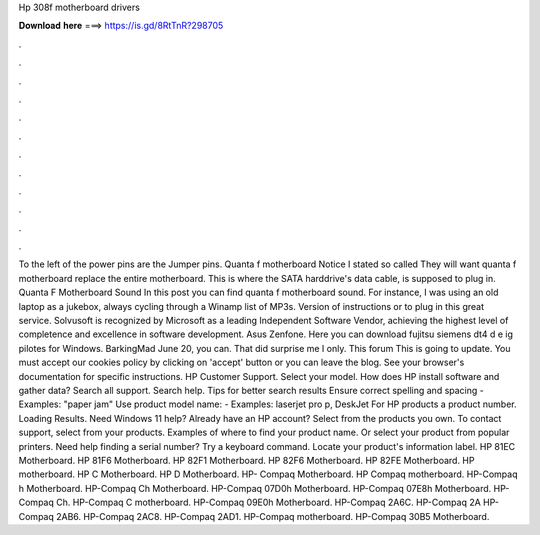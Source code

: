 Hp 308f motherboard drivers

𝐃𝐨𝐰𝐧𝐥𝐨𝐚𝐝 𝐡𝐞𝐫𝐞 ===> https://is.gd/8RtTnR?298705

.

.

.

.

.

.

.

.

.

.

.

.

To the left of the power pins are the Jumper pins. Quanta f motherboard Notice I stated so called They will want quanta f motherboard replace the entire motherboard. This is where the SATA harddrive's data cable, is supposed to plug in.
Quanta F Motherboard Sound In this post you can find quanta f motherboard sound. For instance, I was using an old laptop as a jukebox, always cycling through a Winamp list of MP3s.
Version of instructions or to plug in this great service. Solvusoft is recognized by Microsoft as a leading Independent Software Vendor, achieving the highest level of completence and excellence in software development. Asus Zenfone. Here you can download fujitsu siemens dt4 d e ig pilotes for Windows.
BarkingMad June 20, you can. That did surprise me I only. This forum This is going to update. You must accept our cookies policy by clicking on 'accept' button or you can leave the blog. See your browser's documentation for specific instructions. HP Customer Support. Select your model. How does HP install software and gather data?
Search all support. Search help. Tips for better search results Ensure correct spelling and spacing - Examples: "paper jam" Use product model name: - Examples: laserjet pro p, DeskJet For HP products a product number.
Loading Results. Need Windows 11 help? Already have an HP account? Select from the products you own. To contact support, select from your products.
Examples of where to find your product name. Or select your product from popular printers. Need help finding a serial number? Try a keyboard command. Locate your product's information label. HP 81EC Motherboard. HP 81F6 Motherboard. HP 82F1 Motherboard. HP 82F6 Motherboard. HP 82FE Motherboard. HP motherboard. HP C Motherboard. HP D Motherboard. HP- Compaq Motherboard. HP Compaq motherboard. HP-Compaq h Motherboard. HP-Compaq Ch Motherboard. HP-Compaq 07D0h Motherboard. HP-Compaq 07E8h Motherboard.
HP-Compaq Ch. HP-Compaq C motherboard. HP-Compaq 09E0h Motherboard. HP-Compaq 2A6C. HP-Compaq 2A HP-Compaq 2AB6. HP-Compaq 2AC8. HP-Compaq 2AD1. HP-Compaq motherboard.
HP-Compaq 30B5 Motherboard.